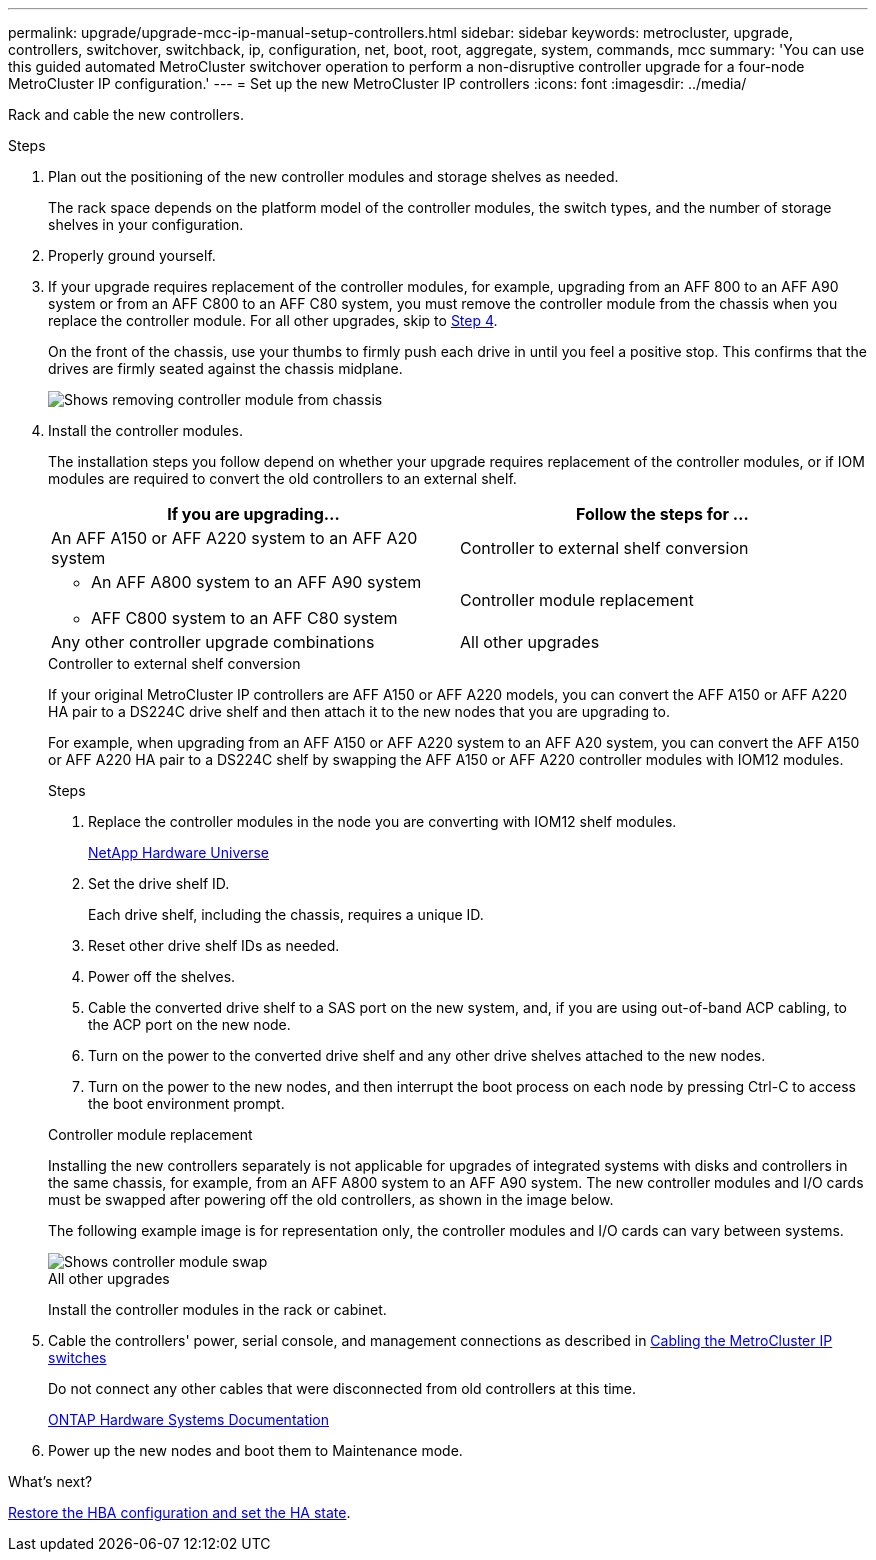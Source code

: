---
permalink: upgrade/upgrade-mcc-ip-manual-setup-controllers.html
sidebar: sidebar
keywords: metrocluster, upgrade, controllers, switchover, switchback, ip, configuration, net, boot, root, aggregate, system, commands, mcc
summary: 'You can use this guided automated MetroCluster switchover operation to perform a non-disruptive controller upgrade for a four-node MetroCluster IP configuration.'
---
= Set up the new MetroCluster IP controllers
:icons: font
:imagesdir: ../media/

[.lead]
Rack and cable the new controllers.

.Steps

. Plan out the positioning of the new controller modules and storage shelves as needed.
+
The rack space depends on the platform model of the controller modules, the switch types, and the number of storage shelves in your configuration.

. Properly ground yourself.

. If your upgrade requires replacement of the controller modules, for example, upgrading from an AFF 800 to an AFF A90 system or from an AFF C800 to an AFF C80 system, you must remove the controller module from the chassis when you replace the controller module. For all other upgrades, skip to <<ip_upgrades_so_sb_4,Step 4>>.
+
On the front of the chassis, use your thumbs to firmly push each drive in until you feel a positive stop. This confirms that the drives are firmly seated against the chassis midplane.
+
image::../media/drw_a800_drive_seated_resize.png[Shows removing controller module from chassis]

. [[ip_upgrades_so_sb_4]] Install the controller modules.
+
The installation steps you follow depend on whether your upgrade requires replacement of the controller modules, or if IOM modules are required to convert the old controllers to an external shelf. 
+
[cols=2*,options="header"]
|===
| If you are upgrading...
| Follow the steps for ...
| An AFF A150 or AFF A220 system to an AFF A20 system | Controller to external shelf conversion
a|
* An AFF A800 system to an AFF A90 system 
* AFF C800 system to an AFF C80 system | Controller module replacement
| Any other controller upgrade combinations | All other upgrades
|===
+
[role="tabbed-block"]
====
.Controller to external shelf conversion
--
If your original MetroCluster IP controllers are AFF A150 or AFF A220 models, you can convert the AFF A150 or AFF A220 HA pair to a DS224C drive shelf and then attach it to the new nodes that you are upgrading to.

For example, when upgrading from an AFF A150 or AFF A220 system to an AFF A20 system, you can convert the AFF A150 or AFF A220 HA pair to a DS224C shelf by swapping the AFF A150 or AFF A220 controller modules with IOM12 modules.

.Steps

. Replace the controller modules in the node you are converting with IOM12 shelf modules.
+
https://hwu.netapp.com[NetApp Hardware Universe]

. Set the drive shelf ID.
+
Each drive shelf, including the chassis, requires a unique ID.
. Reset other drive shelf IDs as needed.
. Power off the shelves. 
. Cable the converted drive shelf to a SAS port on the new system, and, if you are using out-of-band ACP cabling, to the ACP port on the new node.
. Turn on the power to the converted drive shelf and any other drive shelves attached to the new nodes.
. Turn on the power to the new nodes, and then interrupt the boot process on each node by pressing Ctrl-C to access the boot environment prompt.


--
.Controller module replacement
--
Installing the new controllers separately is not applicable for upgrades of integrated systems with disks and controllers in the same chassis, for example, from an AFF A800 system to an AFF A90 system. The new controller modules and I/O cards must be swapped after powering off the old controllers, as shown in the image below.

The following example image is for representation only, the controller modules and I/O cards can vary between systems. 

image::../media/a90_a70_pcm_swap.png[Shows controller module swap]

-- 
.All other upgrades
--
Install the controller modules in the rack or cabinet.
--
====

. Cable the controllers' power, serial console, and management connections as described in link:../install-ip/using_rcf_generator.html[Cabling the MetroCluster IP switches]
+
Do not connect any other cables that were disconnected from old controllers at this time.
+
https://docs.netapp.com/us-en/ontap-systems/index.html[ONTAP Hardware Systems Documentation^]

. Power up the new nodes and boot them to Maintenance mode.

.What's next?
link:upgrade-mcc-ip-manual-hba-set-ha.html[Restore the HBA configuration and set the HA state].

// 2024 Nov 12, ONTAPDOC-2351